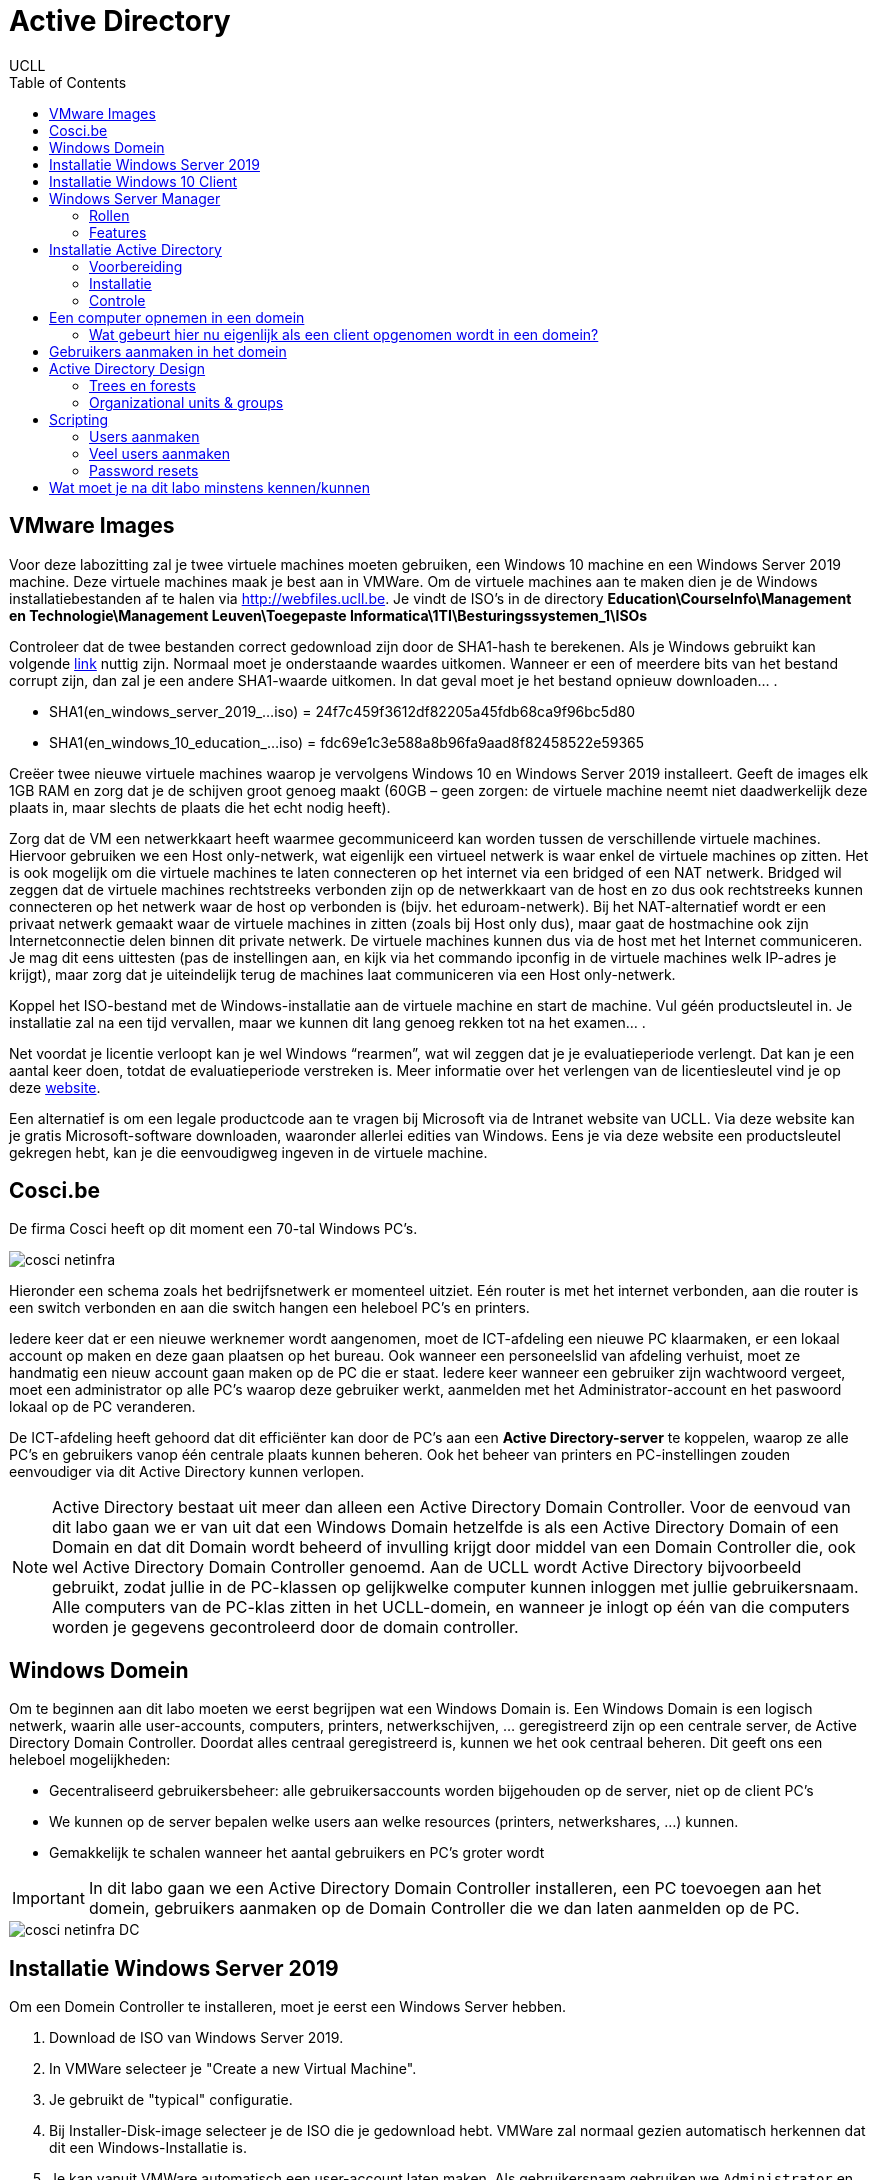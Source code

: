 = Active Directory
UCLL
:doctype: article
:encoding: utf-8
:lang: nl
:toc: left

== VMware Images
Voor deze labozitting zal je twee virtuele machines moeten gebruiken, een Windows 10 machine en een Windows Server 2019 machine. Deze virtuele machines maak je best aan in VMWare.
Om de virtuele machines aan te maken dien je de Windows installatiebestanden af te halen via http://webfiles.ucll.be.
Je vindt de ISO’s in de directory **Education\CourseInfo\Management en Technologie\Management Leuven\Toegepaste Informatica\1TI\Besturingssystemen_1\ISOs**

Controleer dat de twee bestanden correct gedownload zijn door de SHA1-hash te berekenen. Als je Windows gebruikt kan volgende  https://www.mcbsys.com/blog/2017/03/use-certutil-to-get-file-hash/[link] nuttig zijn. Normaal moet je onderstaande waardes uitkomen. Wanneer er een of meerdere bits van het bestand corrupt zijn, dan zal je een andere SHA1-waarde uitkomen. In dat geval moet je het bestand opnieuw downloaden… .

* SHA1(en_windows_server_2019_…iso) = 24f7c459f3612df82205a45fdb68ca9f96bc5d80
* SHA1(en_windows_10_education_…iso) = fdc69e1c3e588a8b96fa9aad8f82458522e59365

Creëer twee nieuwe virtuele machines waarop je vervolgens Windows 10 en Windows Server 2019 installeert. Geeft de images elk 1GB RAM en zorg dat je de schijven groot genoeg maakt (60GB – geen zorgen: de virtuele machine neemt niet daadwerkelijk deze plaats in, maar slechts de plaats die het echt nodig heeft).

Zorg dat de VM een netwerkkaart heeft waarmee gecommuniceerd kan worden tussen de verschillende virtuele machines. Hiervoor gebruiken we een Host only-netwerk, wat eigenlijk een virtueel netwerk is waar enkel de virtuele machines op zitten. Het is ook mogelijk om die virtuele machines te laten connecteren op het internet via een bridged of een NAT netwerk. Bridged wil zeggen dat de virtuele machines rechtstreeks verbonden zijn op de netwerkkaart van de host en zo dus ook rechtstreeks kunnen connecteren op het netwerk waar de host op verbonden is (bijv. het eduroam-netwerk). Bij het NAT-alternatief wordt er een privaat netwerk gemaakt waar de virtuele machines in zitten (zoals bij Host only dus), maar gaat de hostmachine ook zijn Internetconnectie delen binnen dit private netwerk. De virtuele machines kunnen dus via de host met het Internet communiceren. Je mag dit eens uittesten (pas de instellingen aan, en kijk via het commando ipconfig in de virtuele machines welk IP-adres je krijgt), maar zorg dat je uiteindelijk terug de machines laat communiceren via een Host only-netwerk. 

Koppel het ISO-bestand met de Windows-installatie aan de virtuele machine en start de machine. Vul géén productsleutel in. Je installatie zal na een tijd vervallen, maar we kunnen dit lang genoeg rekken tot na het examen… .

Net voordat je licentie verloopt kan je wel Windows “rearmen”, wat wil zeggen dat je je evaluatieperiode verlengt. Dat kan je een aantal keer doen, totdat de evaluatieperiode verstreken is. Meer informatie over het verlengen van de licentiesleutel vind je op deze https://petri.com/how-to-extend-windows-server-evaluation[website]. 

Een alternatief is om een legale productcode aan te vragen bij Microsoft via de Intranet website van UCLL. Via deze website kan je gratis Microsoft-software downloaden, waaronder allerlei edities van Windows. Eens je via deze website een productsleutel gekregen hebt, kan je die eenvoudigweg ingeven in de virtuele machine.

== Cosci.be

De firma Cosci heeft op dit moment een 70-tal Windows PC's.

image::cosci-netinfra.png[]

Hieronder een schema zoals het  bedrijfsnetwerk er momenteel uitziet. Eén router is met het internet verbonden, aan die router is een switch verbonden en aan die switch hangen een heleboel PC's en printers.

Iedere keer dat er een nieuwe werknemer wordt aangenomen, moet de ICT-afdeling een nieuwe PC klaarmaken, er een lokaal account op maken en deze gaan plaatsen op het bureau. Ook wanneer een personeelslid van afdeling verhuist, moet ze handmatig een nieuw account gaan maken op de PC die er staat. Iedere keer wanneer een gebruiker zijn wachtwoord vergeet, moet een administrator op alle PC's waarop deze gebruiker werkt, aanmelden met het Administrator-account en het paswoord lokaal op de PC veranderen.

De ICT-afdeling heeft gehoord dat dit efficiënter kan door de PC's aan een **Active Directory-server** te koppelen, waarop ze alle PC's en gebruikers vanop één centrale plaats kunnen beheren. Ook het beheer van printers en PC-instellingen zouden eenvoudiger via dit Active Directory kunnen verlopen.

NOTE: Active Directory bestaat uit meer dan alleen een Active Directory Domain Controller. Voor de eenvoud van dit labo gaan we er van uit dat een Windows Domain hetzelfde is als een Active Directory Domain of een Domain en dat dit  Domain wordt beheerd of invulling krijgt door middel van een Domain Controller die, ook wel Active Directory Domain Controller genoemd. Aan de UCLL wordt Active Directory bijvoorbeeld gebruikt, zodat jullie in de PC-klassen op gelijkwelke computer kunnen inloggen met jullie gebruikersnaam. Alle computers van de PC-klas zitten in het UCLL-domein, en wanneer je inlogt op één van die computers worden je gegevens gecontroleerd door de domain controller.

== Windows Domein
Om te beginnen aan dit labo moeten we eerst begrijpen wat een Windows Domain is. Een Windows Domain is een logisch netwerk, waarin alle user-accounts, computers, printers, netwerkschijven, ... geregistreerd zijn op een centrale server, de Active Directory Domain Controller. Doordat alles centraal geregistreerd is, kunnen we het ook centraal beheren. Dit geeft ons een heleboel mogelijkheden:

* Gecentraliseerd gebruikersbeheer: alle gebruikersaccounts worden bijgehouden op de server, niet op de client PC's
* We kunnen op de server bepalen welke users aan welke resources (printers, netwerkshares, ...) kunnen.
* Gemakkelijk te schalen wanneer het aantal gebruikers en PC's groter wordt

IMPORTANT: In dit labo gaan we een Active Directory Domain Controller installeren, een PC toevoegen aan het domein, gebruikers aanmaken op de Domain Controller die we dan laten aanmelden op de PC.

image::cosci-netinfra-DC.png[]

== Installatie Windows Server 2019

Om een Domein Controller te installeren, moet je eerst een Windows Server hebben.

1. Download de ISO van Windows Server 2019.
2. In VMWare selecteer je "Create a new Virtual Machine".
3. Je gebruikt de "typical" configuratie.
4. Bij Installer-Disk-image selecteer je de ISO die je gedownload hebt. VMWare zal normaal gezien automatisch herkennen dat dit een Windows-Installatie is.
5. Je kan vanuit VMWare automatisch een user-account laten maken. Als gebruikersnaam gebruiken we `Administrator` en als wachtwoord `p@ssw0rd`.
6. Wanneer je volledig door de set-up bent gegaan zal Windows Server automatisch beginnen installeren. Op een gegeven moment vraagt de installeer of je Windows Server Core of Standard wilt gebruiken. Voor gebruiksgemak kiezen we hier voor Desktop-Experience, **niet de CORE-editie**.

Terwijl je wacht op de installatie, bekijk je het volgende https://www.youtube.com/watch?v=GfqsFtmJQg0[filmpje]. Daarin wordt uitgelegd wat we allemaal kunnen doen met Active Directory, en met welke tools we Active Directory Domain kunnen beheren.

== Installatie Windows 10 Client
Hiernaast willen we natuurlijk ook een client Windows 10 uitvoeren. De procedure hiervoor is zeer gelijkaardig aan die van de server. Volg de installatie-instructies, zorg dat je Windows 10 Education installeert! Wanneer gevraagd wordt om een gebruiker met een paswoord aan te maken (die de beheersrechten heeft), kies je als paswoord: *p@ssw0rd*. Laat het paswoord ook niet leeg! Anders zal je later problemen krijgen… .

Om communicatie tussen de twee machines mogelijk te maken zal je **Windows Device Discovery en File Sharing** moeten aanzetten. Door dit te doen, worden bepaalde poorten op de firewall opengezet, die belangrijk zijn voor het delen van bestanden en informatie voor Windows-machines. De gemakkelijkste manier is om de verkenner te openen en naar 'Network' te gaan. Er verschijnt bovenaan een gele balk die meldt dat device discovery uitstaat. Je kan deze aanzetten door er op te klikken. Dit moet je uiteraard op beide machines doen. **Test hierna of de twee machines elkaar kunnen pingen**.

TIP: `cmd`, `ipconfig`, `ping`

Het kan zijn dat na de installatie van Windows 10 of Windows Server 2019 het welkomscherm standaard ingesteld staat op QWERTY in plaats van AZERTY. Dit kan nogal onhandig zijn als je een paswoord moet ingeven, dus het is best dat je dit aanpast. Ga naar het Settings-scherm → Time and Language → Additional date, time, & regional settings → Change date, time, or number formats → klik op de Administrative-tab → Copy settings…, . In het scherm dat dan open gaat kan je de instellingen van de huidige gebruiker kopiëren naar het welkomscherm. Nadat je eerst de correcte 'input language, nl. Dutch(Belgium)' hebt geïnstalleerd (zet de machine hiervoor wel -tijdelijk- op een NAT netwerk) en als default hebt ingesteld. 

image::AD_taal.png[]

== Windows Server Manager
=== Rollen
Een Windows Server wordt doorgaans geconfigureerd via Windows Server Manager, een programma dat standaard geïnstalleerd is op alle installaties van Windows Server. Met deze tool kan je een heleboel extra "componenten" op je server installeren, zoals Active Directory, een DHCP server, een Fax-server, ... . Deze componenten noemen we _Roles_, de "primaire" programma's.

=== Features
Daarnaast kan je ook features installeren. Features zijn programma's of add-ons die niet zozeer impact hebben op de functionaliteit van de primaire programma's, maar extra functies voorzien. Een heel bekende feature is PowerShell, de bekende scripting-taal van Microsoft.

== Installatie Active Directory
Zoals besproken worden in een Domein alle gebruikersaccounts, PC's, printers, ... centraal bijgehouden. De databank of database waarin deze worden opgeslagen noemen we een 'Directory'. Er zijn een heleboel Directory-softwarepakketten (OpenLDAP, Samba, FreeIPA, 389 Directory Server, ...) maar verreweg de meest gebruikte is en blijft Windows Active Directory.

Deze kunnen we natuurlijk heel eenvoudig installeren op onze Windows Server.

=== Voorbereiding
Eerst en vooral gaan we de server een logische naam geven. Open **Server Manager** en ga naar **Local Server**. Klik op de computernaam, vervolgens op 'Change...'. Geef de server de naam 'COSCIDC1'. Om die wijzigingen door te voeren moet je de server opnieuw opstarten.

Stel ook een statisch IP in. Hiervoor neem je best het IP dat door de DHCP-server van VMware is toegekend aan je server, samen met het subnet-mask en de default-gateway.

TIP: Je kan uiteraard altijd https://lmgtfy.com/?q=windows+server+2019+set+static+ip[op het internet rekenen] om te ontdekken hoe dit moet.

=== Installatie
1. Klik in Server Manager op "Manage" rechtsbovenaan en selecteer "Add Roles and Features".
2. Bij Installation Type kies je voor "Role-based or feature-based installation".
3. Onder "Server Roles" kies je voor "Active Directory Domain Services", het belangrijkste onderdeel van Active Directory. Pas als dit onderdeel op de server geïnstalleerd is, spreken we van een Domain Controller.
4. Loop verder door de installatie. Deze begint vanzelf. Wanneer de installatie gedaan is krijg je de melding "Configuration required". Klik door op "Promote this server to Domain Controller". Je krijgt een venster "Deployement configuration."
5. Gezien dit onze eerste Domain Controller is, willen we een nieuwe forest maken. Er wordt gevraagd om een "Root domain name". Die is in ons geval `cosci.be`, de domeinnaam waarvan we willen vertrekken voor de rest van onze domeinen.
6. In Domain Controller laten we Domain Name System (DNS) server aangevinkt. Dit zal automatisch een DNS-server installeren voor het domein `cosci.be`.
7. Onder additional options laten we de NetBIOS domain name staan op 'COSCI'. Dit is een verkorte naam waarmee we later kunnen verwijzen naar het domein.
8. Loop verder door de installer. De server moet herstart worden nadat de installatie voltooid is.

=== Controle
Als je alle stappen hebt gevolgd, heb je nu een Active Directory server geïnstalleerd, met als root-domain `cosci.be`. Daarnaast is er ook automatisch een DNS-server geïnstalleerd, met de juiste records voor `cosci.be`. Om dit na te gaan openen we het programma "Active Directory Users and Computers". Als je alles goed gedaan hebt zie je `cosci.be` als domein staan.

image::cosci_DC.png[]

== Een computer opnemen in een domein
Active  Directory  gebruikt  het  DNS-protocol om aan client pc’s door te geven welke server de domain controller  is. Bij  de  installatie  van  de  Active  Directory  rol  op  de  server,  gaat  automatisch  ook  de  DNS server rol mee geïnstalleerd worden. Als we willen dat de client computers nu het domein dat we aangemaakt hebben kunnen vinden, dan moeten we dus de DNS-settings op die client eerst juist instellen. Open op de Windows 10 client machine  de netwerkeigenschappen (waar je het IP-adres van de client ingesteld hebt), en stel het IP-adres van de DNS server in op het IP-adres van de Windows Server machine.

De Windows10-computer **kan dan pas** opgenomen worden als cliënt in het domein. Klik op Verkenner→rechter klik op This PC→Properties→Change Settings→Change. Om een computer toe te voegen aan een domein moet je wel over enige rechten beschikken:

* Op de machine die men opneemt, moet men beheerdersrecht (Administrator) hebben.
* Als men de machine wil toevoegen aan een domein, moet men de naam en het paswoord kunnen opgeven van een account van het domein die het recht heeft om computers in het domein op te nemen (bvb. de Domein Administrator).

Geef je de PC een logische naam, en als domeinnaam geef je `cosci.be` in. Wanneer er een gebruikersnaam en wachtwoord gevraagd wordt, geef je de gegevens van de beheerder van de server op (Administrator:p@ssw0rd). Hierna zou je een welkomstberichtje moeten krijgen. Start de computer opnieuw op.

NOTE:  Na herstarten kan men met 2 soorten accounts inloggen: de accounts die lokaal op de pc gedefinieerd waren (en blijven) en de accounts die globaal (d.i. op het domein) gedefinieerd zijn. (Momenteel hebben we er nog geen globaal account aangemaakt)

=== Wat gebeurt hier nu eigenlijk als een client opgenomen wordt in een domein?
Doordat we op de Windows 10 client onze Windows Server als DNS-server hebben ingesteld, worden alle DNS-queries van de client naar de server gestuurd. Op de server werd een DNS-server geïnstalleerd toen we de Active Directory installeerden, dus onze server kan op die queries ook antwoorden.

Toen we in de Windows 10 client `cosci.be` als domein opgaven, ging de PC dus een DNS-query uitsturen voor `cosci.be`, naar onze server. Deze DNS-query is echter een beetje speciaal, hij zoekt namelijk niet gewoon naar het IP-adres van het domein, maar naar een heel specifiek record, een **SRV-record**.

Een SRV-record is een record in DNS waarin je een bepaalde service beschrijft, alsook het ip-adres, de poort, en de priority van deze service. Hieronder zie je de afdruk van een NSLookup.

image::cosci_SRV.png[]

Wanneer we een client opnemen in het domein `cosci.be` wordt er een query gedaan naar `ldap._tcp.dc._msdcs.cosci.be`, en de client krijgt als antwoord het IP en de poort waar het domeinregistratieproces op draait. Test dit zeker zelf ook eens uit.

TIP: NSLookup is een tool die je veel nodig gaat hebben voor het opsporen van problemen. Het volledige commando hier uitleggen met al zijn opties is omslachtig. De help-functie en Google zijn uw vriend.

== Gebruikers aanmaken in het domein
De volgende stap is om gebruikers aan te maken in het domein. Hiervoor gaan we terug naar de server en openen we de **Active Directory Users and Computers**-tool (ADUC) (ook onder Windows Administrative Tools). Als je de tab cosci.be openklikt, zie je een aantal voorgemaakte mapjes staan. Als je op Computers klikt, zal je de PC die we zonet hebben opgenomen, zien staan. Als je op Users klikt zie je een heleboel voorgemaakte groepen en enkele users. In deze map willen we een nieuwe groep maken, met de naam 'System Administrators'.

image::cosci_users.png[]

We laten de Group Scope op global staan, en als Group-type kiezen we Security.

Daarna maken we een nieuwe user of gebruiker aan, waar je je eigen gegevens mag invullen. Als User logon name mag je in principe invullen wat je wilt, maar het gemakkelijkste is om het formaat voornaam.familienaam te hanteren.
Ten slotte voegen we de user die we net gemaakt hebben toe aan de groep 'System Administrators'. Als je dit allemaal gedaan hebt kan je terug naar de Windows 10 client gaan, klik je op andere gebruiker om met de globale domein user in te loggen.

Bij het inloggen of aanmelden moet men kiezen of men zich als lokale gebruiker of als domeingebruiker aanmeldt. In het begin is dit verwarrend omdat een account met dezelfde naam (bvb. Administrator) zowel lokaal als globaal (= op het domein) kan gedefinieerd zijn en omdat dit andere accounts zijn met andere rechten! Door een  pc  op  te  nemen  in  een  domein,  krijgen  de  domeingebruikers  automatisch rechten  op  de  pc. Omgekeerd echter niet: de lokale gebruikers krijgen niet automatisch rechten op het domein.

Inloggen gaat als volgt:

* lokaal: als `win10\xxx` (als `win10` de naam van de pc is, en `xxx` het lokaal account is)
* globaal: als `cosci\voornaam.familienaam` of `voornaam.familienaam@cosci.be`

== Active Directory Design
Wat we nu eigenlijk hebben gedaan is het opstellen van een Single Domain Active Directory. Er zijn echter een aantal gevallen waarin we misschien naar meer gecompliceerde setups willen gaan.

=== Trees en forests

image::AD_design.png[]

In bovenstaande afbeelding stelt iedere blauwe driehoek een Domain Controller (DC) voor. Zo zie je dat het bedrijf blue.com een DC heeft voor hun domeinnaam. Hun bedrijf is echter zo groot dat ze ervoor gekozen hebben dit nog verder op te splitsen in subdomeinen. Voor deze subdomeinen hebben ze ook een aparte DC gemaakt, en deze gekoppeld aan de bestaande DC voor het blue.com domein. (Herinner je een van de eerste stappen van de installatie van Active Directory, waar je moet kiezen tussen een nieuw domein aan te maken of een DC koppelen aan een bestaand domein). Hierdoor krijg je een soort hiërarchische verhouding en spreken we van een Domain Tree.

Alle resources (PC's, Users, ...) die in een van de subdomeinen worden toegevoegd, zijn in alle subdomeinen beschikbaar dankzij de automatische verbindingen die door de tree wordt gelegd. De voornaamste redenen dat men dit soort architectuur hanteert is als men zeer grote organisaties heeft, trafiek wilt verminderen naar de root DC.

Daarnaast is het ook mogelijk om verschillende trees van verschillende domeinen aan elkaar te koppelen via een trust. Stel bijvoorbeeld dat `blue.com` beslist te gaan samenwerken met `red.com`, dan kan men een trust tussen de 2 trees leggen, waardoor de resources van de ene tree "gekend zijn" in de andere tree. Zo gaan gebruikers van `blue.com` zich zelfs in de gebouwen van `red.com` kunnen aanmelden op de PC's. Voor meer info over design van een Active Directory, lees je dit https://mcpmag.com/articles/2010/09/29/ad-design-know-your-domains.aspx[artikel].

=== Organizational units & groups
Wat echter veel meer voorkomt zijn **organizational units & groups**.

==== Organizational Units
Deze reflecteren vaak de structuur van de organisatie, bijvoorbeeld de OU "Werknemers", waaronder dan de OU "HR", de OU "Sales" en de OU "Engineering" terug te vinden zijn. Ze werken van een grote groep, naar steeds specifiekere groepjes, in een omgekeerd hiërarchisch model. OU's erven altijd de rechten en configuratie over van hun parent, maar kunnen verder gespecificeerd worden. **Ze worden vooral gebruikt om Group Policies op te configureren**. Een gebruiker kan ook maar in 1 van de OU's zitten, en heeft dus alleen effect van de OU waar hij in zit en degene die erboven liggen.

==== Groepen
Deze hebben minder sterk die hiërarchie, en dienen vooral voor het rechten geven op bepaalde bedrijfsresources (Printers, Mailboxen, ...). Een gebruiker kan wel in meerdere groepen zitten. Ook kunnen groepen genest worden, simpelweg door een groep lid te maken van een andere groep. Alle leden zullen bijgevolg ook door de configuratie van die groep beïnvloed worden.

Probeer nu op de root van het domein de volgende structuur aan te maken met behulp van OU's.

image::cosci_OU.png[]

NOTE: Ga naar *Group Policy Management* onder Windows Administrative Tools, selecteer het domein "cosci.be" en verifieer dat deze structuur nu ook daar aanwezig is. 

Maak daarnaast in de OU=Users ook de volgende groepen aan.

1. IT-admins
2. Wifi-users
3. BadgeReader-users
4. Employee-administration

En voeg IT-Admins als een groep toe aan Wifi-users. Voeg jezelf ook toe aan de IT-admins groep en controleer of je daarmee ook toegevoegd bent aan de Wifi-users groep.

== Scripting
Bij systeembeheer komen altijd repetititieve taakjes kijken, en dat is bij Windows Active Directory niet anders. Daarom biedt Windows een heel krachtige scripting-taal via PowerShell. PowerShell is ontwikkeld door Microsoft, wat maakt dat het enorm goed kan samenwerken met Active Directory.

=== Users aanmaken
Ontwikkel eerst en vooral een scriptje waarmee je 1 user kan aanmaken, waaraan je de opties voornaam en naam meegeeft. De gebruikersnaam wordt automatisch ingesteld op `voornaam.familienaam`.


---
    #filename add_user.ps1
    $voornaam=$args[0]
    $achternaam=$args[1]
    $paswoord="p@ssw0rd"
    $SecurePassword = $paswoord | ConvertTo-SecureString -AsPlainText -Force
    New-ADUser -Name "$voornaam $achternaam" -SamAccountName "$voornaam.$achternaam" -AccountPassword $SecurePassword -Enabled $true

---

=== Veel users aanmaken
In het labo vind je een Excel-bestand met een heleboel namen. De bedoeling is dat je deze namen allemaal automatisch inleest en de gebruikers eruit aanmaakt.

---

    Get-Content .\names.csv |  foreach-object {
    $Split = $_ -split ' '
    $voornaam=$Split[1] 
    $achternaam=$Split[2]
    .\add_user.ps1 $voornaam $achternaam
    }

---

=== Password resets
Maak een scriptje dat het wachtwoord van een disabled gebruiker instelt op een vooraf bepaald paswoord (p@ssw0rd) en de gebruiker terug enabled. De gebruiker moet zijn wachtwoord aanpassen de volgende keer dat hij aanmeldt.

---
    $paswoord="p@ssw0rd"
    $SecurePassword = $paswoord | ConvertTo-SecureString -AsPlainText -Force
    Write-Host "Volgende gebruikers zijn DISABLED"
    Get-ADUser -Filter {Enabled -eq $False} | Select-Object -Property SamAccountName, Enabled |  ft
    $Gebruiker = Read-Host -Prompt 'Welke gebruiker wil je RESETTEN?'
    Set-ADAccountPassword -Identity $Gebruiker -NewPassword $SecurePassword -Reset
    Enable-ADAccount -Identity $Gebruiker
    Set-ADUser -Identity $Gebruiker -ChangePasswordAtLogon:$true
    Write-Host "Gebruiker $Gebruiker zijn/haar paswoord is reset naar **p@ssw0rd** en de gebruiker is terug actief" 
    Get-ADUser -Filter  {Enabled -eq $True} | Select-Object -Property SamAccountName, Enabled |  ft

---

== Wat moet je na dit labo minstens kennen/kunnen
* Je weet en kan uitleggen wat een SHA1-checksum is en waarvoor het gebruikt kan worden (onthouden en begrijpen)
* Je kan van een bestand een SHA1-checksum nemen op een Windows machine (toepassen)
* Je kan op een Windows machine de TCP/IP instellingen opvragen en aanpassen (toepassen)
* Je kan AD Domein services installeren op Windows 2019 (toepassen)
* Je kan nieuw AD root domein configureren  (toepassen)
* Je weet en kan aan de hand van een duidelijk schema uitleggen wat een domein tree en domein forest is (onthouden, begrijpen)
* Je weet en kan uitleggen wat een OU is (onthouden, begrijpen)
* Je kan OU's aanmaken in AD DS (toepssen)
* Je kan gebruikers en groepen aamaken in AD DS (toeapssen)
* Je kan de eigenschappen van gebruikers en groepen binnen AD DS aanpassen (begrijpen, toepassen)
* Je weet en kan lokaal en gobaal (domein) op een Windows 10 machine inloggen (begrijpen en toepassen)
* Je kan uitleggen a.d.h.v de Windows ISE wat een PowerShell script doet en hoe het werkt (toepassen en analyseren)
